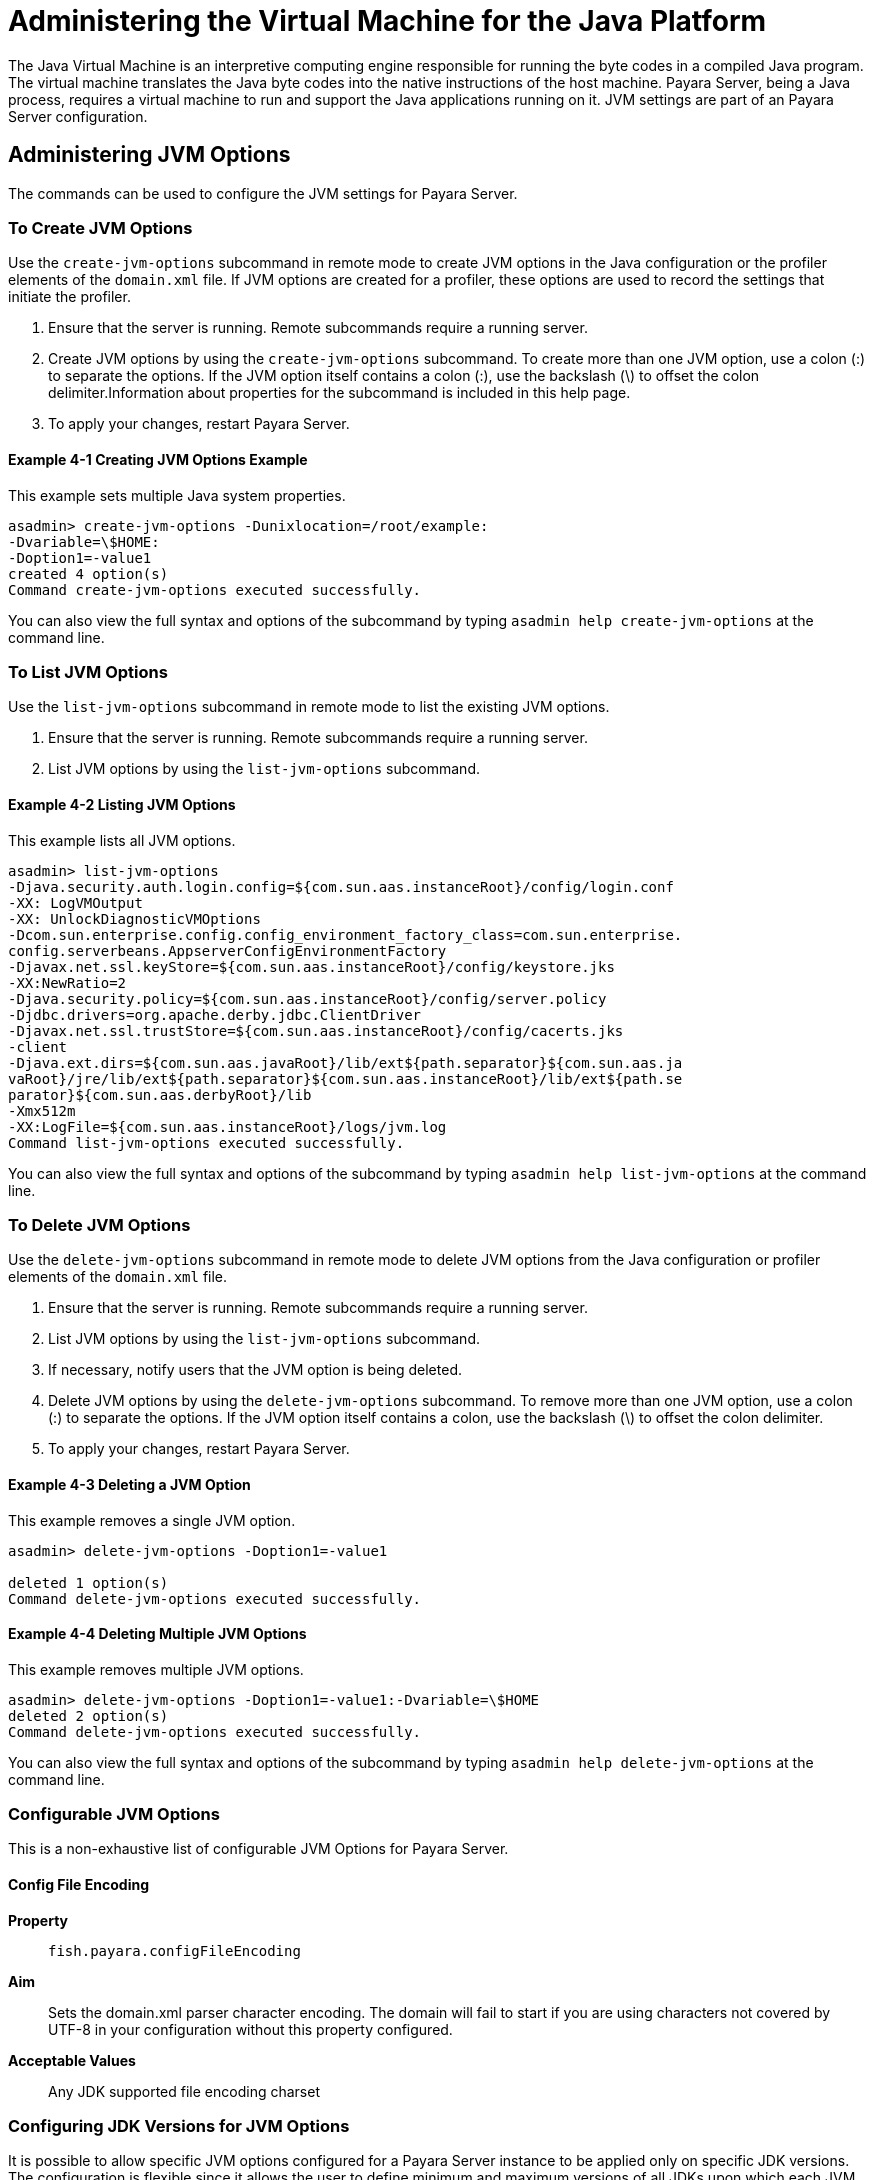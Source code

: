 [[administering-the-virtual-machine-for-the-java-platform]]
= Administering the Virtual Machine for the Java Platform

The Java Virtual Machine is an interpretive computing engine responsible for running the byte codes in a compiled Java program. The virtual machine translates the
Java byte codes into the native instructions of the host machine. Payara Server, being a Java process, requires a virtual machine to run and support the
Java applications running on it. JVM settings are part of an Payara Server configuration.

[[administering-jvm-options]]
== Administering JVM Options

The commands can be used to configure the JVM settings for Payara Server.

[[to-create-jvm-options]]
=== To Create JVM Options

Use the `create-jvm-options` subcommand in remote mode to create JVM options in the Java configuration or the profiler elements of the `domain.xml` file.
If JVM options are created for a profiler, these options are used to record the settings that initiate the profiler.

. Ensure that the server is running. Remote subcommands require a running server.
. Create JVM options by using the `create-jvm-options` subcommand. To create more than one JVM option, use a colon (:) to separate the options.
If the JVM option itself contains a colon (:), use the backslash (\) to offset the colon delimiter.Information about properties for the subcommand
is included in this help page.
. To apply your changes, restart Payara Server.

[[creating-jvm-options-example]]
==== Example 4-1 Creating JVM Options Example

This example sets multiple Java system properties.

[source,shell]
----
asadmin> create-jvm-options -Dunixlocation=/root/example:
-Dvariable=\$HOME:
-Doption1=-value1
created 4 option(s)
Command create-jvm-options executed successfully.
----

You can also view the full syntax and options of the subcommand by typing `asadmin help create-jvm-options` at the command line.

[[to-list-jvm-options]]
=== To List JVM Options

Use the `list-jvm-options` subcommand in remote mode to list the existing JVM options.

. Ensure that the server is running. Remote subcommands require a running server.
. List JVM options by using the `list-jvm-options` subcommand.

[[listinf-jvm-options-example]]
==== Example 4-2 Listing JVM Options

This example lists all JVM options.

[source,shell]
----
asadmin> list-jvm-options
-Djava.security.auth.login.config=${com.sun.aas.instanceRoot}/config/login.conf
-XX: LogVMOutput
-XX: UnlockDiagnosticVMOptions
-Dcom.sun.enterprise.config.config_environment_factory_class=com.sun.enterprise.
config.serverbeans.AppserverConfigEnvironmentFactory
-Djavax.net.ssl.keyStore=${com.sun.aas.instanceRoot}/config/keystore.jks
-XX:NewRatio=2
-Djava.security.policy=${com.sun.aas.instanceRoot}/config/server.policy
-Djdbc.drivers=org.apache.derby.jdbc.ClientDriver
-Djavax.net.ssl.trustStore=${com.sun.aas.instanceRoot}/config/cacerts.jks
-client
-Djava.ext.dirs=${com.sun.aas.javaRoot}/lib/ext${path.separator}${com.sun.aas.ja
vaRoot}/jre/lib/ext${path.separator}${com.sun.aas.instanceRoot}/lib/ext${path.se
parator}${com.sun.aas.derbyRoot}/lib
-Xmx512m
-XX:LogFile=${com.sun.aas.instanceRoot}/logs/jvm.log
Command list-jvm-options executed successfully.
----

You can also view the full syntax and options of the subcommand by typing `asadmin help list-jvm-options` at the command line.

[[to-delete-jvm-options]]
=== To Delete JVM Options

Use the `delete-jvm-options` subcommand in remote mode to delete JVM options from the Java configuration or profiler elements of the `domain.xml` file.

. Ensure that the server is running. Remote subcommands require a running server.
. List JVM options by using the `list-jvm-options` subcommand.
. If necessary, notify users that the JVM option is being deleted.
. Delete JVM options by using the `delete-jvm-options` subcommand. To remove more than one JVM option, use a colon (:) to separate the options. If the JVM option itself contains a colon, use the backslash (\) to offset the colon delimiter.
. To apply your changes, restart Payara Server.

[[deleting-a-jvm-option-example]]
==== Example 4-3 Deleting a JVM Option

This example removes a single JVM option.

[source,shell]
----
asadmin> delete-jvm-options -Doption1=-value1

deleted 1 option(s)
Command delete-jvm-options executed successfully.
----

[[deleting-multiple-jvm-options]]
==== Example 4-4 Deleting Multiple JVM Options

This example removes multiple JVM options.

[source,shell]
----
asadmin> delete-jvm-options -Doption1=-value1:-Dvariable=\$HOME
deleted 2 option(s)
Command delete-jvm-options executed successfully.
----

You can also view the full syntax and options of the subcommand by typing `asadmin help delete-jvm-options` at the command line.


[[configurable-jvm-options]]
=== Configurable JVM Options


This is a non-exhaustive list of configurable JVM Options for Payara Server.

[[configfileencoding-option]]
==== Config File Encoding

*Property*:: `fish.payara.configFileEncoding`
*Aim*:: Sets the domain.xml parser character encoding. The domain will fail to start if you are using characters not covered by UTF-8 in your configuration without this property configured.
*Acceptable Values*:: Any JDK supported file encoding charset

[[configuring-jdk-versions-jvm-options]]
=== Configuring JDK Versions for JVM Options

It is possible to allow specific JVM options configured for a Payara Server instance to be applied only on specific JDK versions. The configuration is flexible since it allows the user to define minimum and maximum versions of all JDKs upon which each JVM option should be applied.

JDK versions must follow standard the standard JDK versioning scheme. The syntax that can be used allows for different levels of granularity in the specified JDK versions. Any of the following would be acceptable:

* `1.8.0.162`
* `1.8.0u162`
* `1.8.0`
* `1.8`

NOTE: If no minimum and/or maximum JDK versions are set for a particular JVM option, it shall be applied no matter which JDK is being used to run the server's instance.

[[using-admin-console]]
==== Using the Admin Console

To configure the JDK versions for JVM options in the admin console, head to the *Configurations -> <instance configuration> -> JVM Settings* and on the *JVM Options* tab specify the versions in the table:

image::jvm-options/configure-jdk-versions-admin-console.png[Configure JDK versions for JVM options in Admin console]

You can omit either the minimum or maximum versions by leaving the fields blank.

[[using-asadmin-commands]]
==== Using Asadmin commands

It is also possible to create JVM options with JDK versions using the asadmin commands.

The `create-jvm-options` asadmin command allows the minimum and maximum JDK versions to be set in the following ways:

. Use the `--min-jvm` and `--max-jvm` arguments to set the versions when running the command:
+
[source, shell]
----
asadmin create-jvm-options --target=server-config --min-jvm=1.8.0u162 "-Djava.awt.headless\=true"

asadmin create-jvm-options --target=server-config --max-jvm=1.8.0u172 "-XX\:+UnlockDiagnosticVMOptions"
----
+
NOTE: When using these arguments to set multiple JVM options, the specified versions will be applied for each option.

. Specify the versions using the `[MIN_VERSION | MAX_VERSION]` text syntax for the inclusive version range before each JVM option:
+
[source, shell]
----
asadmin create-jvm-options --target=server-config "[1.8.0u162|]-Djava.awt.headless\=true"

asadmin create-jvm-options --target=server-config "[|1.8.0u172]-XX\:+UnlockDiagnosticVMOptions"

asadmin create-jvm-options --target=server-config "[1.8.0u168|1.8.0u172]-XX\:NewRatio\=2"
----

The `delete-jvm-options` asadmin command does not require you to specify the JDK version when deleting a JVM option, though you can if you wish.

For example, given the option `[1.8.0.160|1.8.0.200]XX\:NewRatio=3`, either of the following commands are acceptable:

[source, shell]
----
asadmin delete-jvm-options "XX\:NewRatio=3"

asadmin delete-jvm-options "[1.8.0.160|1.8.0.200]XX\:NewRatio=3"
----

[[to-generate-a-jvm-report]]
=== To Generate a JVM Report

Use the `generate-jvm-report` subcommand in remote mode to generate a JVM report showing the threads (dump of a stack trace), classes, memory, and
loggers for a specified instance, including the domain administration server (DAS). You can generate the following types of reports: summary (default), class, thread, log.

. Ensure that the server is running. Remote subcommands require a running server.
. Generate the report by using the `generate-jvm-report` subcommand.

[[generating-a-jvm-report-example]]
==== Example 4-5 Generating a JVM Report

This example displays summary information about the threads, classes, and memory.

[source,shell]
----
asadmin> generate-jvm-report --type summary 
Operating System Information:
Name of the Operating System: Windows XP
Binary Architecture name of the Operating System: x86, Version: 5.1
Number of processors available on the Operating System: 2
System load on the available processors for the last minute: NOT_AVAILABLE. 
(Sum of running and queued runnable entities per minute).
.
,
.
user.home = C:\Documents and Settings\Jennifer
user.language = en
user.name = Jennifer
user.timezone = America/New_York
user.variant =
variable = \$HOME
web.home = C:\Preview\v3_Preview_release\distributions\web\target\
Payara\modules\web
Command generate-jvm-report executed successfully.
----

You can also view the full syntax and options of the subcommand by typing `asadmin help generate-jvm-report` at the command line.

[[administering-the-profiler]]
== Administering the Profiler

A profiler generates information used to analyze server performance.

[[to-create-a-profiler]]
=== To Create a Profiler

A server instance is tied to a particular profiler by the profiler element in the Java configuration. If JVM options are created for a profiler, the options are
used to record the settings needed to activate a particular profiler. Use the `create-profiler` subcommand in remote mode to create the profiler element in the Java
configuration.

Only one profiler can exist. If a profiler already exists, you receive an error message that directs you to delete the existing profiler before creating a new one.

. Ensure that the server is running. Remote subcommands require a running server.
. Create a profiler by using the `create-profiler` subcommand. Information about properties for the subcommand is included in this help page.
. To apply your changes, restart Payara Server.

[[creating-a-profiler-example]]
==== Example 4-6 Creating a Profiler

This example creates a profiler named `sample_profiler`.

[source,shell]
----
asadmin> create-profiler --classpath=/home/appserver/ --nativelibrarypath=/u/home/lib
--enabled=false --property=defaultuser=admin:password=adminadmin sample_profiler
Command create-profiler executed successfully.
----

You can also view the full syntax and options of the subcommand by typing `asadmin help create-profiler` at the command line.

[[to-delete-a-profiler]]
=== To Delete a Profiler

Use the `delete-profiler` subcommand in remote mode to delete the profiler element from the Java configuration. You can then create a new profiler.

. Ensure that the server is running. Remote subcommands require a running server.
. Delete the profiler by using the `delete-profiler` subcommand.
. To apply your changes, restart Payara Server.

[[deleting-a-profiler-example]]
==== *Deleting a Profiler Example*

This example deletes the previously created profiler named `sample_profiler`.

[source,shell]
----
asadmin> delete-profiler
Command delete-profiler executed successfully.
----

You can also view the full syntax and options of the subcommand by typing `asadmin help delete-profiler` at the command line.